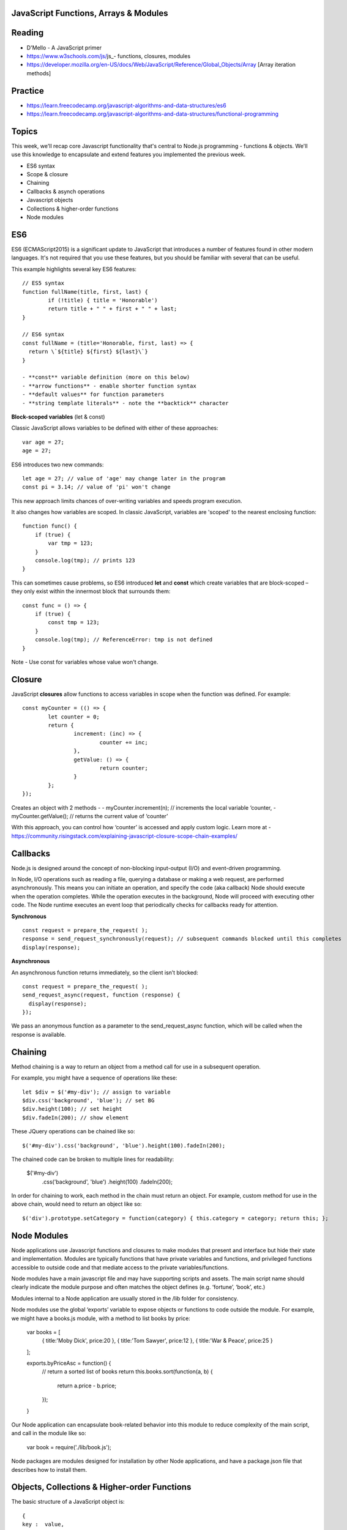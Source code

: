 JavaScript Functions, Arrays & Modules
####

Reading
####
- D'Mello - A JavaScript primer
- https://www.w3schools.com/js/js_- functions, closures, modules 
- https://developer.mozilla.org/en-US/docs/Web/JavaScript/Reference/Global_Objects/Array  [Array iteration methods]

Practice
####
- https://learn.freecodecamp.org/javascript-algorithms-and-data-structures/es6 
- https://learn.freecodecamp.org/javascript-algorithms-and-data-structures/functional-programming 
 

Topics
####

This week, we'll recap core Javascript functionality that's central to Node.js programming - functions & objects. We'll use this knowledge to encapsulate and extend features you implemented the previous week.

- ES6 syntax
- Scope & closure
- Chaining
- Callbacks & asynch operations
- Javascript objects
- Collections & higher-order functions
- Node modules

ES6
####

ES6 (ECMAScript2015) is a significant update to JavaScript that introduces a number of features found in other modern languages. It's not required that you use these features, but you should be familiar with several that can be useful.

This example highlights several key ES6 features:
::

	// ES5 syntax
	function fullName(title, first, last) {  
		if (!title) { title = 'Honorable')  
		return title + " " + first + " " + last;
	}
	
	// ES6 syntax
	const fullName = (title='Honorable, first, last) => {
	  return \`${title} ${first} ${last}\`}
	}
	
	- **const** variable definition (more on this below)
	- **arrow functions** - enable shorter function syntax
	- **default values** for function parameters
	- **string template literals** - note the **backtick** character

**Block-scoped variables** (let & const)

Classic JavaScript allows variables to be defined with either of these approaches:
::

	var age = 27; 
	age = 27;
	
ES6 introduces two new commands:
::

	let age = 27; // value of 'age' may change later in the program
	const pi = 3.14; // value of 'pi' won't change 

This new approach limits chances of over-writing variables and speeds program execution. 

It also changes how variables are scoped. In classic JavaScript, variables are 'scoped' to the nearest enclosing function:
::

	function func() {
	    if (true) {
	        var tmp = 123;
	    }
	    console.log(tmp); // prints 123
	}

This can sometimes cause problems, so ES6 introduced **let** and **const** which create variables that are block-scoped – they only exist within the innermost block that surrounds them:
::

	const func = () => {
	    if (true) {
	        const tmp = 123;
	    }
	    console.log(tmp); // ReferenceError: tmp is not defined
	}

Note - Use const for variables whose value won't change.


Closure
####

JavaScript **closures** allow functions to access variables in scope when the function was defined. For example:
::

	const myCounter = (() => {
		let counter = 0;
		return {
			increment: (inc) => {
				counter += inc;
			},
			getValue: () => {
				return counter;
			}
		};
	});

Creates an object with 2 methods - 
- myCounter.increment(n); // increments the local variable ‘counter,
- myCounter.getValue(); // returns the current value of ‘counter’

With this approach, you can control how ‘counter’ is accessed and apply custom logic. Learn more at - https://community.risingstack.com/explaining-javascript-closure-scope-chain-examples/ 


Callbacks
####
Node.js is designed around the concept of non-blocking input-output (I/O) and event-driven programming.

In Node, I/O operations such as reading a file, querying a database or making a web request, are performed asynchronously. This means you can initiate an operation, and specify the code (aka callback) Node should execute when the operation completes. While the operation executes in the background, Node will proceed with executing other code. The Node runtime executes an event loop that periodically checks for callbacks ready for attention.

**Synchronous**
::

	const request = prepare_the_request( ); 
	response = send_request_synchronously(request); // subsequent commands blocked until this completes
	display(response); 

**Asynchronous**

An asynchronous function returns immediately, so the client isn’t blocked: 
::

	const request = prepare_the_request( );
	send_request_async(request, function (response) {
	  display(response); 
	}); 

We pass an anonymous function as a parameter to the send_request_async function, which will be called when the response is available.

Chaining
####
Method chaining is a way to return an object from a method call for use in a subsequent operation. 

For example, you might have a sequence of operations like these:
::

	let $div = $('#my-div'); // assign to variable 
	$div.css('background', 'blue'); // set BG 
	$div.height(100); // set height 
	$div.fadeIn(200); // show element

These JQuery operations can be chained like so:
::

	$('#my-div').css('background', 'blue').height(100).fadeIn(200);

The chained code can be broken to multiple lines for readability:

	$('#my-div')
	  .css('background', 'blue')
	  .height(100) 
	  .fadeIn(200);

In order for chaining to work, each method in the chain must return an object. For example, custom method for use in the above chain, would need to return an object like so:
::

	$('div').prototype.setCategory = function(category) { this.category = category; return this; };


Node Modules
####
Node applications use Javascript functions and closures to make modules that present and interface but hide their state and implementation. Modules are typically functions that have private variables and functions, and privileged functions accessible to outside code and that mediate access to the private variables/functions.

Node modules have a main javascript file and may have supporting scripts and assets. The main script name should clearly indicate the module purpose and often matches the object defines (e.g. ‘fortune’, ‘book’, etc.)

Modules internal to a Node application are usually stored in the /lib folder for consistency.

Node modules use the global ‘exports’ variable to expose objects or functions to code outside the module. For example, we might have a books.js module, with a method to list books by price:

	var books = [
		{ title:'Moby Dick', price:20 },
		{ title:'Tom Sawyer', price:12 },
		{ title:'War & Peace', price:25 }
	];

	exports.byPriceAsc = function() {
		// return a sorted list of books
		return this.books.sort(function(a, b) {
		  return a.price - b.price;
		});
	}

Our Node application can encapsulate book-related behavior into this module to reduce complexity of the main script, and call in the module like so:

	var book = require('./lib/book.js');

Node packages are modules designed for installation by other Node applications, and have a package.json file that describes how to install them.

Objects, Collections & Higher-order Functions
####
The basic structure of a JavaScript object is:
::

	{
	key :  value,
	key :  value
	}

- Keys must be strings,
- Values can be any valid JavaScript data type (number, string, array, object, etc.),
- String values are enclosed in double quotes,
- Whitespace is ignored,
- key-value pairs are separated by commas
::

	{
	name : "jim",
	age : 34,
	classes : ["itc 298", "web150", "cs110"]
	}


JavaScript objects can be stored in arrays for data-centric operations:
::

	let students = [
	{ name : "jim", age : 34, classes : ["itc 298", "web150", "cs110"] },
	{ name : "mary", age : 32, classes : ["web150", "cs110", "web120"] },
	{ name : "sue", age : 28, classes : ["web150", "web120"] }
	];


JavaScript provides a variety of native Array methods for adding, removing and manipulating items:

- .push() - adds one or more elements to the end of an array and returns the new length of the array
- .pop() -  removes the last element from an array and returns that element
- .shift() - removes the first element from an array and returns that element
- .splice() - removes existing array elements and/or adds new elements. Returns the removed items.
::

	array.splice(start, deleteCount[, item1[, item2[, ...]]]
	students.splice(1, 1); // removes 2nd item in the students array
	students.splice(1, 1, { name : "jeff", age : 21, classes : ["web120"] } ); // replaces 2nd item in the students array

Some array methods are **higher-order functions**, which take afunctions as parameters. The calling function executes the callback function for each item in the collection. Higher-order functions can use a named callback::
::

	array.method(callback);

or an anonymous callback:
::

	array.method((item) => { 
	  // code to execute for each array item
	});


**.forEach()** - executes a provided function once per array element.
::

	students.forEach((student) => {  console.log('Student: ' + student.name + '<br>Age: ' + student.age + '<br>Courses: ' + student.classes.length);});

**.find()** - returns the first array item that results in a ‘true’ value from the callback function.
::

	let found = students.find((student) => {  
		return student.name === 'mary';
	});
	console.log(found);

**.findIndex()** - returns index position of the first item that results in a ‘true’ value from the callback function.
::

	let foundIndex = students.findIndex((student) => {
		return student.name === 'mary';
	});
	console.log(foundIndex);

**.filter()** - returns all array items that result in a ‘true’ value from the callback function.
::

	// with anonymous function
	let olderStudents = students.filter((student) => {
	  return student.age > 30;
	});
	
	// with a named function
	const findOlder = (student) => { 
	  return student.age > 30;
	}
	let olderStudents = students.filter(findOlder);

**.sort()** - sorts array items in place, according to the logic specified in the callback (comparison) function. .sort() provides two array items at a time to the comparison function as parameters.
::

	const byAgeAsc = (student1, student2) => {
	  // sorts students by age in ascending order
	  return student1.age - student2.age;
	}
	console.log(students.sort(byAgeAsc));

**.map()** - creates a new array with the results of executing the callback function on every element in the original array.
::

	const progress = students.map((student) => {
		return { name : student.name, courses: student.classes.length }
	}); 

**.reduce()** - executes a callback function with an accumulated value and each value of the array (from left-to-right) to reduce it to a single value.
::

	const total_classes = students.reduce((previousValue, currentStudent) => {
	  return previousValue + currentStudent.classes.length;
	});

